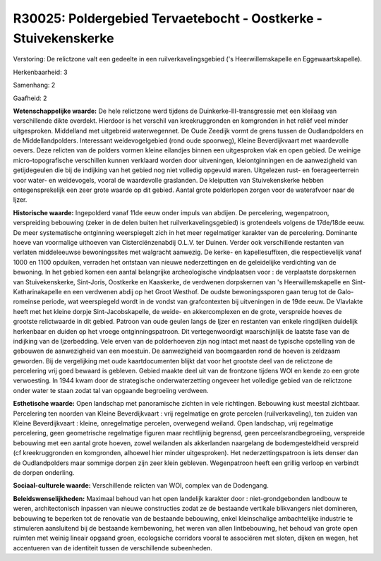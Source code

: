R30025: Poldergebied Tervaetebocht - Oostkerke - Stuivekenskerke
================================================================

Verstoring:
De relictzone valt een gedeelte in een ruilverkavelingsgebied ('s
Heerwillemskapelle en Eggewaartskapelle).

Herkenbaarheid: 3

Samenhang: 2

Gaafheid: 2

**Wetenschappelijke waarde:**
De hele relictzone werd tijdens de Duinkerke-III-transgressie met een
kleilaag van verschillende dikte overdekt. Hierdoor is het verschil van
kreekruggronden en komgronden in het reliëf veel minder uitgesproken.
Middelland met uitgebreid waterwegennet. De Oude Zeedijk vormt de grens
tussen de Oudlandpolders en de Middellandpolders. Interessant
weidevogelgebied (rond oude spoorweg), Kleine Beverdijkvaart met
waardevolle oevers. Deze relicten van de polders vormen kleine eilandjes
binnen een uitgesproken vlak en open gebied. De weinige
micro-topografische verschillen kunnen verklaard worden door
uitveningen, kleiontginningen en de aanwezigheid van getijdegeulen die
bij de indijking van het gebied nog niet volledig opgevuld waren.
Uitgelezen rust- en foerageerterrein voor water- en weidevogels, vooral
de waardevolle graslanden. De kleiputten van Stuivekenskerke hebben
ontegensprekelijk een zeer grote waarde op dit gebied. Aantal grote
polderlopen zorgen voor de waterafvoer naar de Ijzer.

**Historische waarde:**
Ingepolderd vanaf 11de eeuw onder impuls van abdijen. De percelering,
wegenpatroon, verspreiding bebouwing (zeker in de delen buiten het
ruilverkavelingsgebied) is grotendeels volgens de 17de/18de eeuw. De
meer systematische ontginning weerspiegelt zich in het meer regelmatiger
karakter van de percelering. Dominante hoeve van voormalige uithoeven
van Cisterciënzenabdij O.L.V. ter Duinen. Verder ook verschillende
restanten van verlaten middeleeuwse bewoningssites met walgracht
aanwezig. De kerke- en kapellesuffixen, die respectievelijk vanaf 1000
en 1100 opduiken, verraden het ontstaan van nieuwe nederzettingen en de
geleidelijke verdichting van de bewoning. In het gebied komen een aantal
belangrijke archeologische vindplaatsen voor : de verplaatste
dorpskernen van Stuivekenskerke, Sint-Joris, Oostkerke en Kaaskerke, de
verdwenen dorpskernen van 's Heerwillemskapelle en Sint-Katharinakapelle
en een verdwenen abdij op het Groot Westhof. De oudste bewoningssporen
gaan terug tot de Galo-romeinse periode, wat weerspiegeld wordt in de
vondst van grafcontexten bij uitveningen in de 19de eeuw. De Vlavlakte
heeft met het kleine dorpje Sint-Jacobskapelle, de weide- en
akkercomplexen en de grote, verspreide hoeves de grootste relictwaarde
in dit gebied. Patroon van oude geulen langs de Ijzer en restanten van
enkele ringdijken duidelijk herkenbaar en duiden op het vroege
ontginningspatroon. Dit vertegenwoordigt waarschijnlijk de laatste fase
van de indijking van de Ijzerbedding. Vele erven van de polderhoeven
zijn nog intact met naast de typische opstelling van de gebouwen de
aanwezigheid van een moestuin. De aanwezigheid van boomgaarden rond de
hoeven is zeldzaam geworden. Bij de vergelijking met oude
kaartdocumenten blijkt dat voor het grootste deel van de relictzone de
percelering vrij goed bewaard is gebleven. Gebied maakte deel uit van de
frontzone tijdens WOI en kende zo een grote verwoesting. In 1944 kwam
door de strategische onderwaterzetting ongeveer het volledige gebied van
de relictzone onder water te staan zodat tal van opgaande begroeiing
verdween.

**Esthetische waarde:**
Open landschap met panoramische zichten in vele richtingen. Bebouwing
kust meestal zichtbaar. Percelering ten noorden van Kleine
Beverdijkvaart : vrij regelmatige en grote percelen (ruilverkaveling),
ten zuiden van Kleine Beverdijkvaart : kleine, onregelmatige percelen,
overwegend weiland. Open landschap, vrij regelmatige percelering, geen
geometrische regelmatige figuren maar rechtlijnig begrensd, geen
perceelsrandbegroeiing, verspreide bebouwing met een aantal grote
hoeven, zowel weilanden als akkerlanden naargelang de bodemgesteldheid
verspreid (cf kreekruggronden en komgronden, alhoewel hier minder
uitgesproken). Het nederzettingspatroon is iets denser dan de
Oudlandpolders maar sommige dorpen zijn zeer klein gebleven.
Wegenpatroon heeft een grillig verloop en verbindt de dorpen onderling.

**Sociaal-culturele waarde:**
Verschillende relicten van WOI, complex van de Dodengang.



**Beleidswenselijkheden:**
Maximaal behoud van het open landelijk karakter door :
niet-grondgebonden landbouw te weren, architectonisch inpassen van
nieuwe constructies zodat ze de bestaande vertikale blikvangers niet
domineren, bebouwing te beperken tot de renovatie van de bestaande
bebouwing, enkel kleinschalige ambachtelijke industrie te stimuleren
aansluitend bij de bestaande kernbewoning, het weren van allen
lintbebouwing, het behoud van grote open ruimten met weinig lineair
opgaand groen, ecologsiche corridors vooral te associëren met sloten,
dijken en wegen, het accentueren van de identiteit tussen de
verschillende subeenheden.
